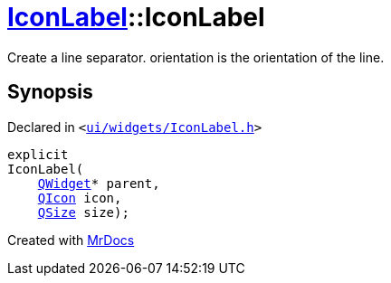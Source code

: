 [#IconLabel-2constructor]
= xref:IconLabel.adoc[IconLabel]::IconLabel
:relfileprefix: ../
:mrdocs:


Create a line separator&period; orientation is the orientation of the line&period;



== Synopsis

Declared in `&lt;https://github.com/PrismLauncher/PrismLauncher/blob/develop/ui/widgets/IconLabel.h#L15[ui&sol;widgets&sol;IconLabel&period;h]&gt;`

[source,cpp,subs="verbatim,replacements,macros,-callouts"]
----
explicit
IconLabel(
    xref:QWidget.adoc[QWidget]* parent,
    xref:QIcon.adoc[QIcon] icon,
    xref:QSize.adoc[QSize] size);
----



[.small]#Created with https://www.mrdocs.com[MrDocs]#
